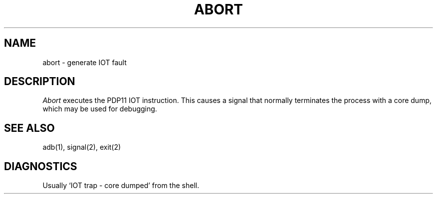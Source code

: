 .TH ABORT 3
.SH NAME
abort \- generate IOT fault
.SH DESCRIPTION
.I Abort
executes the PDP11 IOT instruction.
This causes a signal that normally terminates
the process with a core dump, which may be used for debugging.
.SH SEE ALSO
adb(1), signal(2), exit(2)
.SH DIAGNOSTICS
Usually `IOT trap \- core dumped' from the shell.

